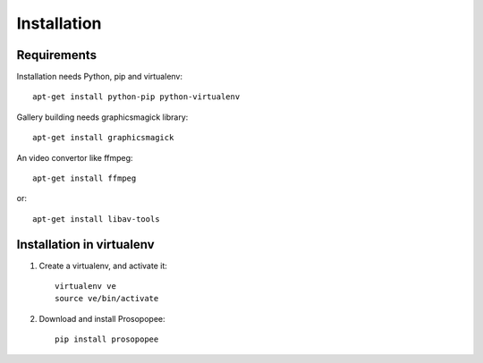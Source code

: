 Installation
============

Requirements
-------------

Installation needs Python, pip and virtualenv::

    apt-get install python-pip python-virtualenv

Gallery building needs graphicsmagick library::

    apt-get install graphicsmagick

An video convertor like ffmpeg::

    apt-get install ffmpeg

or::

    apt-get install libav-tools

Installation in virtualenv
--------------------------

1. Create a virtualenv, and activate it::

    virtualenv ve
    source ve/bin/activate

2. Download and install Prosopopee::

    pip install prosopopee

